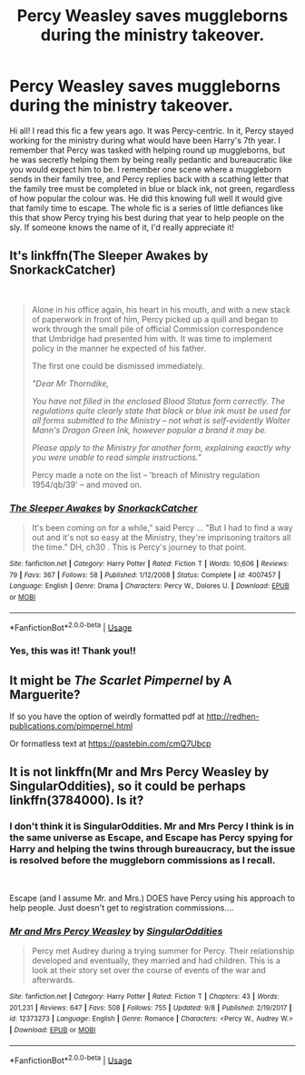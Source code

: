 #+TITLE: Percy Weasley saves muggleborns during the ministry takeover.

* Percy Weasley saves muggleborns during the ministry takeover.
:PROPERTIES:
:Author: Digzalot
:Score: 29
:DateUnix: 1571006558.0
:DateShort: 2019-Oct-14
:FlairText: What's That Fic?
:END:
Hi all! I read this fic a few years ago. It was Percy-centric. In it, Percy stayed working for the ministry during what would have been Harry's 7th year. I remember that Percy was tasked with helping round up muggleborns, but he was secretly helping them by being really pedantic and bureaucratic like you would expect him to be. I remember one scene where a muggleborn sends in their family tree, and Percy replies back with a scathing letter that the family tree must be completed in blue or black ink, not green, regardless of how popular the colour was. He did this knowing full well it would give that family time to escape. The whole fic is a series of little defiances like this that show Percy trying his best during that year to help people on the sly. If someone knows the name of it, I'd really appreciate it!


** It's linkffn(The Sleeper Awakes by SnorkackCatcher)

​

#+begin_quote
  Alone in his office again, his heart in his mouth, and with a new stack of paperwork in front of him, Percy picked up a quill and began to work through the small pile of official Commission correspondence that Umbridge had presented him with. It was time to implement policy in the manner he expected of his father.

  The first one could be dismissed immediately.

  /"Dear Mr Thorndike,/

  /You have not filled in the enclosed Blood Status form correctly. The regulations quite clearly state that black or blue ink must be used for all forms submitted to the Ministry -- not what is self-evidently Walter Mann's Dragon Green Ink, however popular a brand it may be./

  /Please apply to the Ministry for another form, explaining exactly why you were unable to read simple instructions."/

  Percy made a note on the list -- 'breach of Ministry regulation 1954/qb/39' -- and moved on.
#+end_quote
:PROPERTIES:
:Author: raygunmachine
:Score: 14
:DateUnix: 1571015856.0
:DateShort: 2019-Oct-14
:END:

*** [[https://www.fanfiction.net/s/4007457/1/][*/The Sleeper Awakes/*]] by [[https://www.fanfiction.net/u/684368/SnorkackCatcher][/SnorkackCatcher/]]

#+begin_quote
  It's been coming on for a while," said Percy ... "But I had to find a way out and it's not so easy at the Ministry, they're imprisoning traitors all the time." DH, ch30 . This is Percy's journey to that point.
#+end_quote

^{/Site/:} ^{fanfiction.net} ^{*|*} ^{/Category/:} ^{Harry} ^{Potter} ^{*|*} ^{/Rated/:} ^{Fiction} ^{T} ^{*|*} ^{/Words/:} ^{10,606} ^{*|*} ^{/Reviews/:} ^{79} ^{*|*} ^{/Favs/:} ^{367} ^{*|*} ^{/Follows/:} ^{58} ^{*|*} ^{/Published/:} ^{1/12/2008} ^{*|*} ^{/Status/:} ^{Complete} ^{*|*} ^{/id/:} ^{4007457} ^{*|*} ^{/Language/:} ^{English} ^{*|*} ^{/Genre/:} ^{Drama} ^{*|*} ^{/Characters/:} ^{Percy} ^{W.,} ^{Dolores} ^{U.} ^{*|*} ^{/Download/:} ^{[[http://www.ff2ebook.com/old/ffn-bot/index.php?id=4007457&source=ff&filetype=epub][EPUB]]} ^{or} ^{[[http://www.ff2ebook.com/old/ffn-bot/index.php?id=4007457&source=ff&filetype=mobi][MOBI]]}

--------------

*FanfictionBot*^{2.0.0-beta} | [[https://github.com/tusing/reddit-ffn-bot/wiki/Usage][Usage]]
:PROPERTIES:
:Author: FanfictionBot
:Score: 4
:DateUnix: 1571015888.0
:DateShort: 2019-Oct-14
:END:


*** Yes, this was it! Thank you!!
:PROPERTIES:
:Author: Digzalot
:Score: 3
:DateUnix: 1571021732.0
:DateShort: 2019-Oct-14
:END:


** It might be /The Scarlet Pimpernel/ by A Marguerite?

If so you have the option of weirdly formatted pdf at [[http://redhen-publications.com/pimpernel.html]]

Or formatless text at [[https://pastebin.com/cmQ7Ubcp]]
:PROPERTIES:
:Author: bonsly24
:Score: 9
:DateUnix: 1571007095.0
:DateShort: 2019-Oct-14
:END:


** It is not linkffn(Mr and Mrs Percy Weasley by SingularOddities), so it could be perhaps linkffn(3784000). Is it?
:PROPERTIES:
:Author: ceplma
:Score: 2
:DateUnix: 1571006976.0
:DateShort: 2019-Oct-14
:END:

*** I don't think it is SingularOddities. Mr and Mrs Percy I think is in the same universe as Escape, and Escape has Percy spying for Harry and helping the twins through bureaucracy, but the issue is resolved before the muggleborn commissions as I recall.

​

Escape (and I assume Mr. and Mrs.) DOES have Percy using his approach to help people. Just doesn't get to registration commissions....
:PROPERTIES:
:Author: StarDolph
:Score: 2
:DateUnix: 1571014622.0
:DateShort: 2019-Oct-14
:END:


*** [[https://www.fanfiction.net/s/12373273/1/][*/Mr and Mrs Percy Weasley/*]] by [[https://www.fanfiction.net/u/6921337/SingularOddities][/SingularOddities/]]

#+begin_quote
  Percy met Audrey during a trying summer for Percy. Their relationship developed and eventually, they married and had children. This is a look at their story set over the course of events of the war and afterwards.
#+end_quote

^{/Site/:} ^{fanfiction.net} ^{*|*} ^{/Category/:} ^{Harry} ^{Potter} ^{*|*} ^{/Rated/:} ^{Fiction} ^{T} ^{*|*} ^{/Chapters/:} ^{43} ^{*|*} ^{/Words/:} ^{201,231} ^{*|*} ^{/Reviews/:} ^{647} ^{*|*} ^{/Favs/:} ^{508} ^{*|*} ^{/Follows/:} ^{755} ^{*|*} ^{/Updated/:} ^{9/8} ^{*|*} ^{/Published/:} ^{2/19/2017} ^{*|*} ^{/id/:} ^{12373273} ^{*|*} ^{/Language/:} ^{English} ^{*|*} ^{/Genre/:} ^{Romance} ^{*|*} ^{/Characters/:} ^{<Percy} ^{W.,} ^{Audrey} ^{W.>} ^{*|*} ^{/Download/:} ^{[[http://www.ff2ebook.com/old/ffn-bot/index.php?id=12373273&source=ff&filetype=epub][EPUB]]} ^{or} ^{[[http://www.ff2ebook.com/old/ffn-bot/index.php?id=12373273&source=ff&filetype=mobi][MOBI]]}

--------------

*FanfictionBot*^{2.0.0-beta} | [[https://github.com/tusing/reddit-ffn-bot/wiki/Usage][Usage]]
:PROPERTIES:
:Author: FanfictionBot
:Score: 1
:DateUnix: 1571007006.0
:DateShort: 2019-Oct-14
:END:
